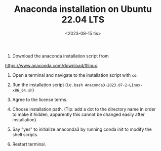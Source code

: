 #+TITLE: Anaconda installation on Ubuntu 22.04 LTS
#+DATE: <2023-08-15 tis>

1. Download the anaconda installation script from
[[https://www.anaconda.com/download/#linux]].

2. Open a terminal and navigate to the installation script with ~cd~.

3. Run the installation script (i.e. ~bash Anaconda3-2023.07-2-Linux-x86_64.sh~)

4. Agree to the license terms.

5. Choose installation path. (Tip: add a dot to the directory name in order to
   make it hidden, apparently this cannot be changed easily after installation).

6. Say "yes" to initialize anaconda3 by running conda init to modify the shell
   scripts.

7. Restart terminal.
